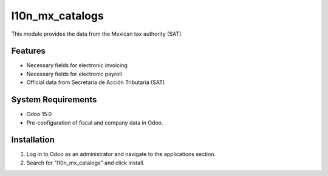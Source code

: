 ================
l10n_mx_catalogs
================

This module provides the data from the Mexican tax authority (SAT).

Features
--------

- Necessary fields for electronic invoicing
- Necessary fields for electronic payroll
- Official data from Secretaría de Acción Tributaria (SAT)

System Requirements
-------------------
- Odoo 15.0
- Pre-configuration of fiscal and company data in Odoo.

Installation
------------
1. Log in to Odoo as an administrator and navigate to the applications section.
2. Search for "l10n_mx_catalogs" and click install.
